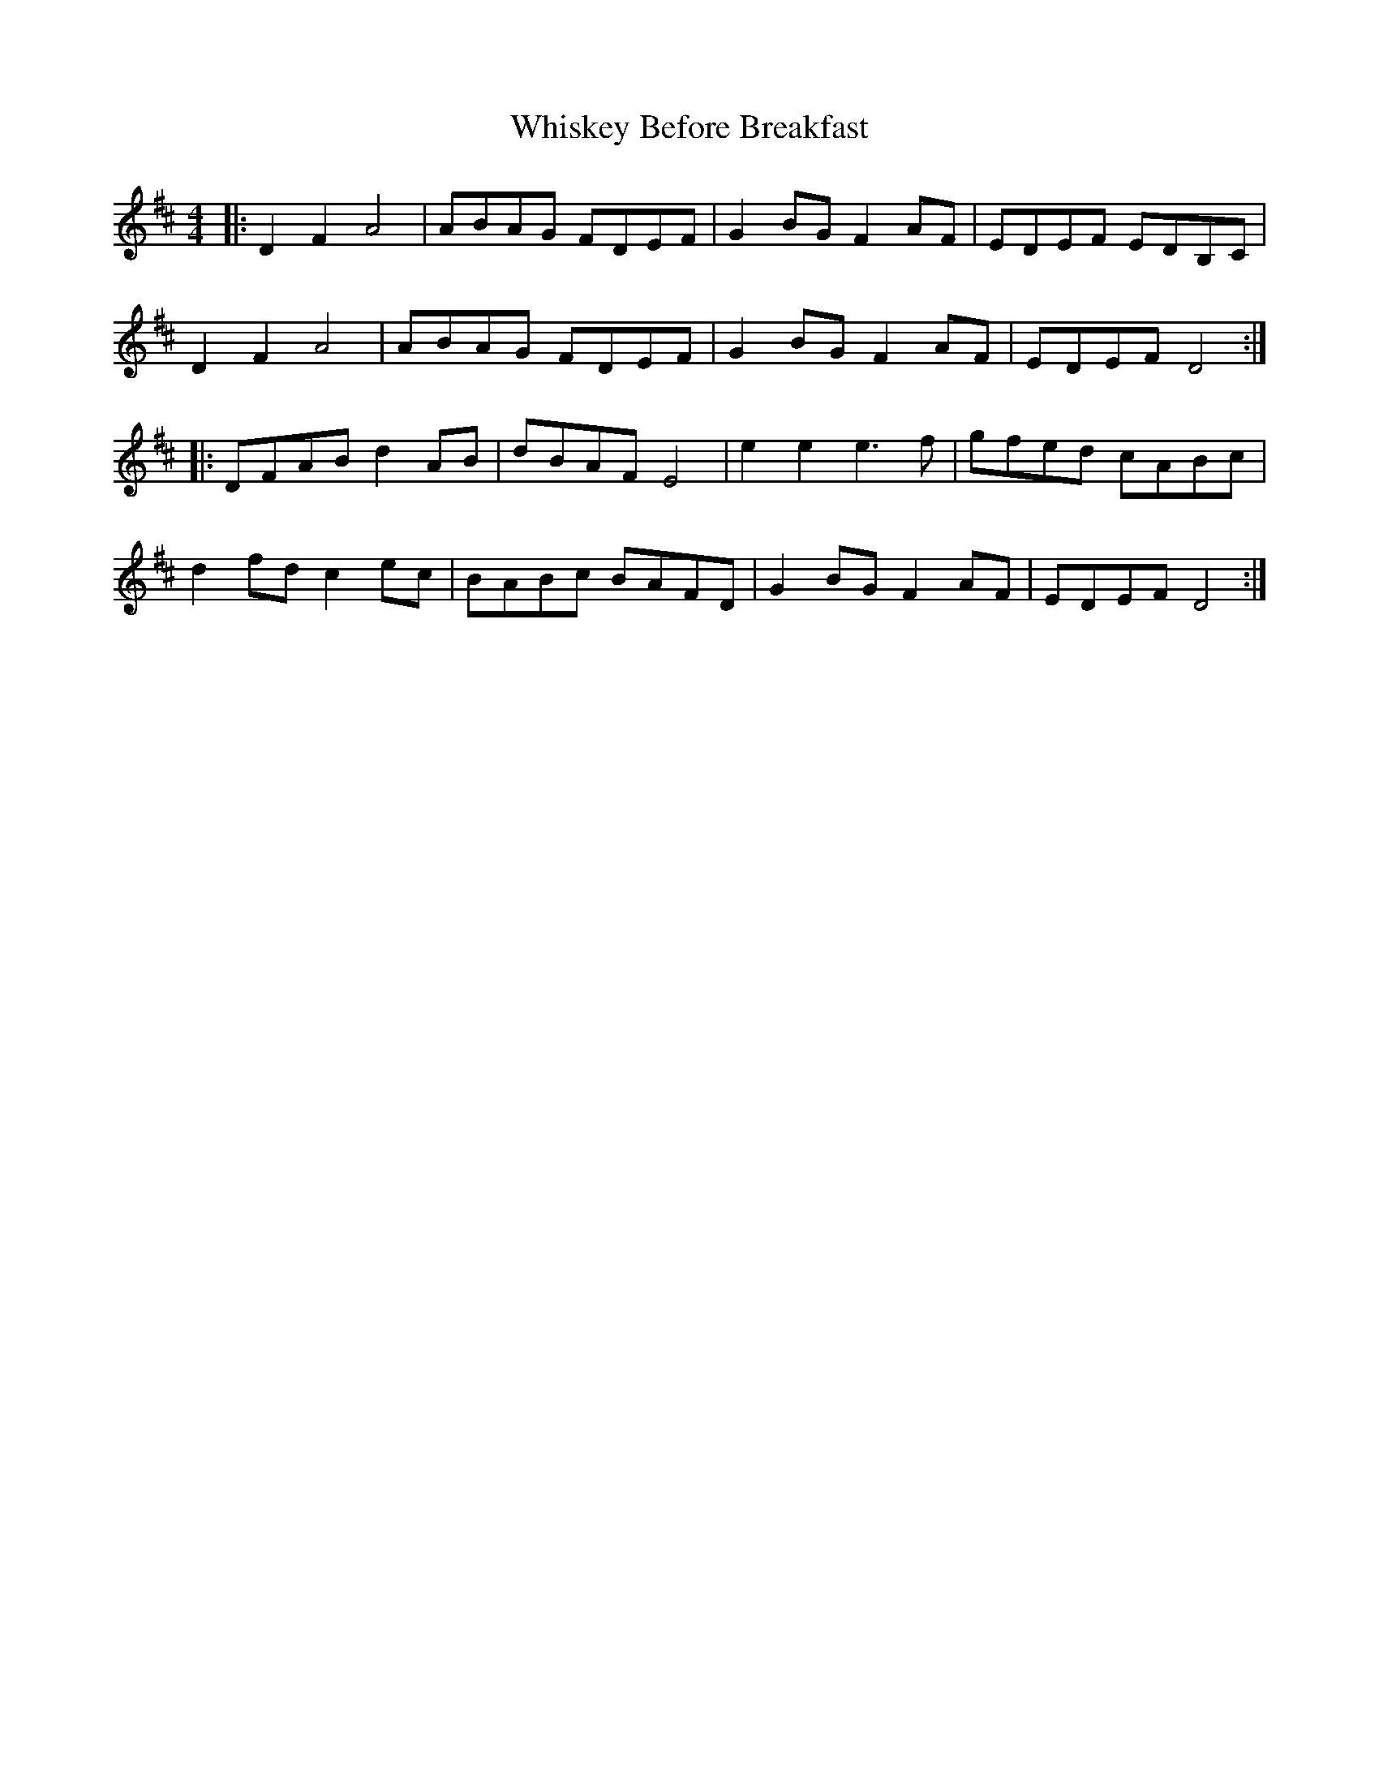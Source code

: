 X: 42638
T: Whiskey Before Breakfast
R: reel
M: 4/4
K: Dmajor
|:D2 F2 A4|ABAG FDEF|G2BG F2AF|EDEF EDB,C|
D2 F2 A4|ABAG FDEF|G2BG F2AF|EDEF D4:|
|:DFAB d2 AB|dBAF E4|e2 e2 e3 f|gfed cABc|
d2fd c2ec|BABc BAFD|G2BG F2AF|EDEF D4:|

